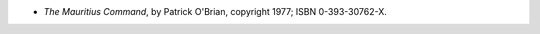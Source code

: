 .. title: Recent Reading: Patrick O'Brian
.. slug: patrick-obrian_2
.. date: 2011-05-25 00:00:00 UTC-05:00
.. tags: recent reading,historical,naval,british
.. category: books/read/2011/05
.. link: 
.. description: 
.. type: text


* `The Mauritius Command`, by Patrick O'Brian, copyright 1977;
  ISBN 0-393-30762-X. 
